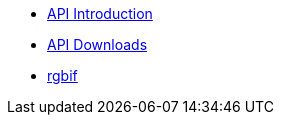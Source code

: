 * xref:api-introduction.adoc[API Introduction]
* xref:api-downloads.adoc[API Downloads]
* xref:rgbif.adoc[rgbif]
